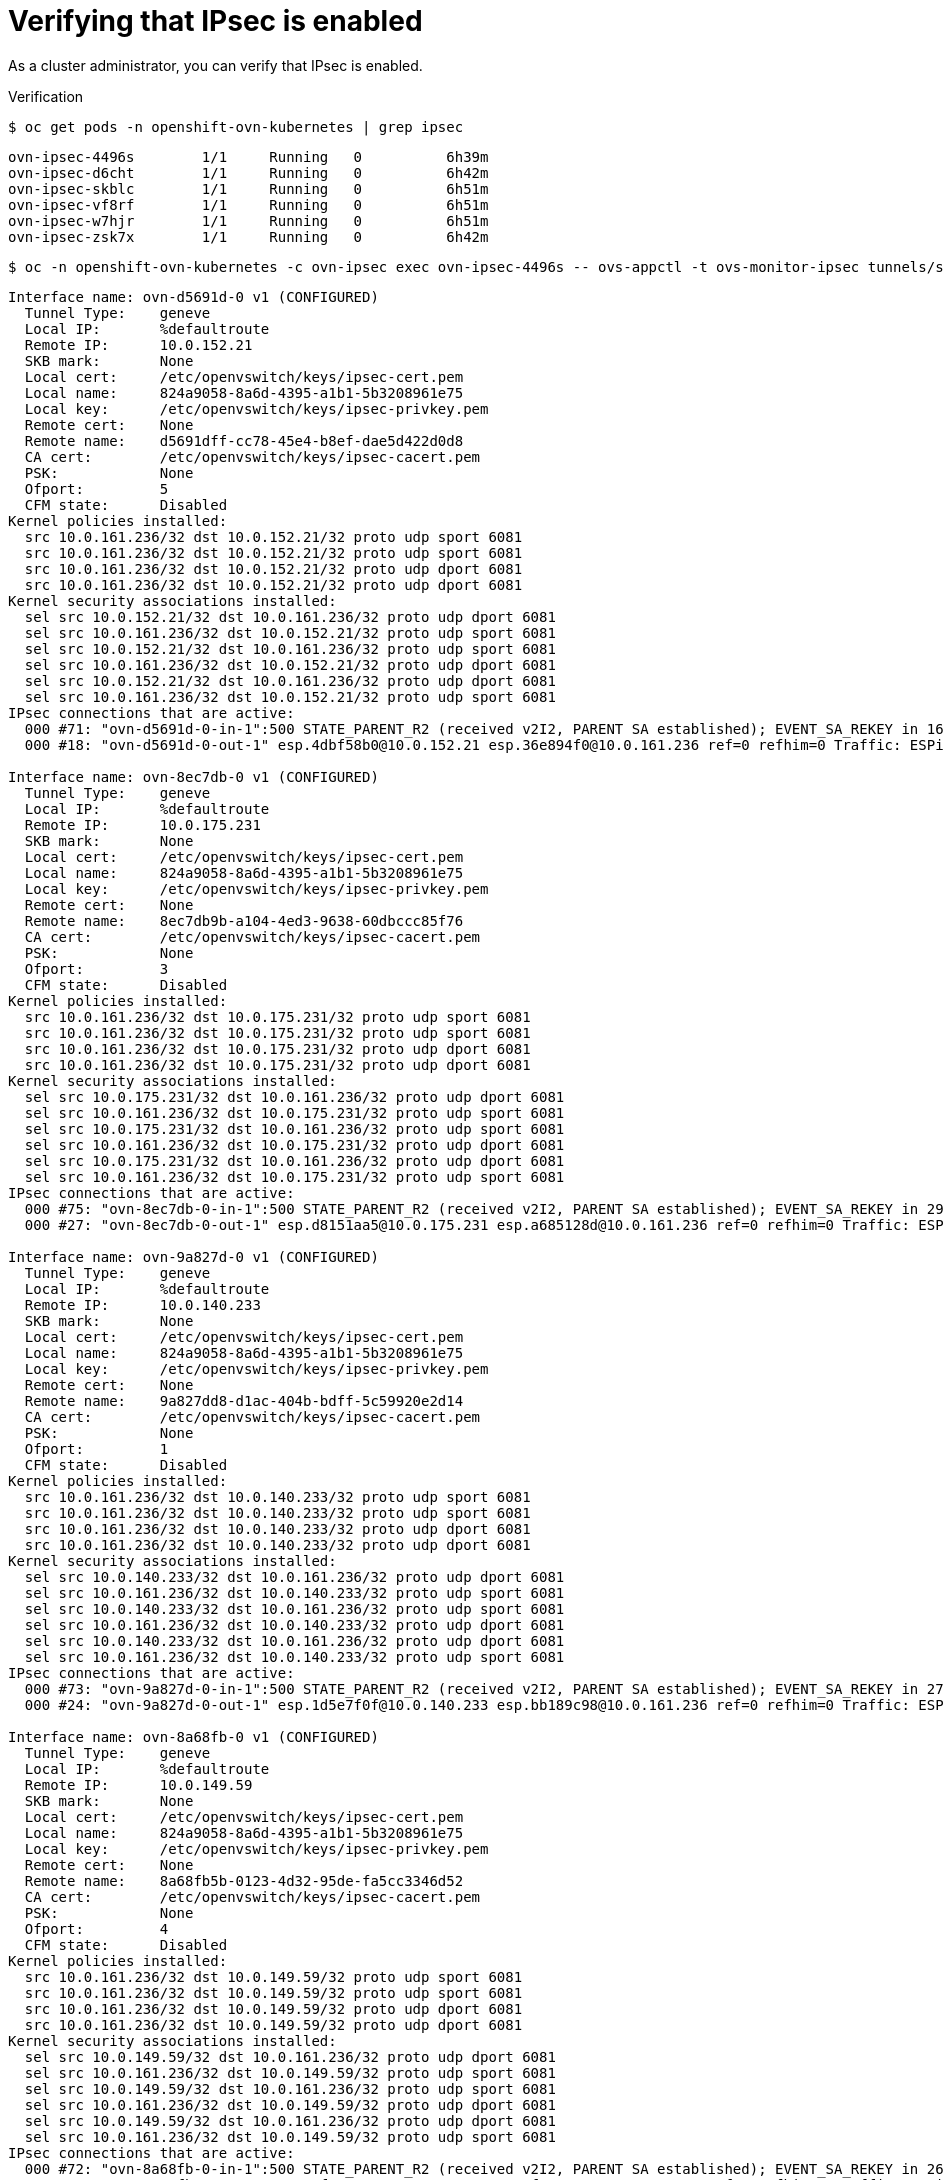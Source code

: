 // Module included in the following assemblies:
//
// * networking/ovn_kubernetes_network_provider/about-ipsec-ovn.adoc

[id="nw-ovn-ipsec-verification_{context}"]
= Verifying that IPsec is enabled

As a cluster administrator, you can verify that IPsec is enabled.

.Verification

[source,terminal]
----
$ oc get pods -n openshift-ovn-kubernetes | grep ipsec
----

[source,terminal]
----
ovn-ipsec-4496s        1/1     Running   0          6h39m
ovn-ipsec-d6cht        1/1     Running   0          6h42m
ovn-ipsec-skblc        1/1     Running   0          6h51m
ovn-ipsec-vf8rf        1/1     Running   0          6h51m
ovn-ipsec-w7hjr        1/1     Running   0          6h51m
ovn-ipsec-zsk7x        1/1     Running   0          6h42m
----

[source,terminal]
----
$ oc -n openshift-ovn-kubernetes -c ovn-ipsec exec ovn-ipsec-4496s -- ovs-appctl -t ovs-monitor-ipsec tunnels/show > ipsec-tunnels-show.txt
----

[source,text]
----
Interface name: ovn-d5691d-0 v1 (CONFIGURED)
  Tunnel Type:    geneve
  Local IP:       %defaultroute
  Remote IP:      10.0.152.21
  SKB mark:       None
  Local cert:     /etc/openvswitch/keys/ipsec-cert.pem
  Local name:     824a9058-8a6d-4395-a1b1-5b3208961e75
  Local key:      /etc/openvswitch/keys/ipsec-privkey.pem
  Remote cert:    None
  Remote name:    d5691dff-cc78-45e4-b8ef-dae5d422d0d8
  CA cert:        /etc/openvswitch/keys/ipsec-cacert.pem
  PSK:            None
  Ofport:         5
  CFM state:      Disabled
Kernel policies installed:
  src 10.0.161.236/32 dst 10.0.152.21/32 proto udp sport 6081
  src 10.0.161.236/32 dst 10.0.152.21/32 proto udp sport 6081
  src 10.0.161.236/32 dst 10.0.152.21/32 proto udp dport 6081
  src 10.0.161.236/32 dst 10.0.152.21/32 proto udp dport 6081
Kernel security associations installed:
  sel src 10.0.152.21/32 dst 10.0.161.236/32 proto udp dport 6081
  sel src 10.0.161.236/32 dst 10.0.152.21/32 proto udp sport 6081
  sel src 10.0.152.21/32 dst 10.0.161.236/32 proto udp sport 6081
  sel src 10.0.161.236/32 dst 10.0.152.21/32 proto udp dport 6081
  sel src 10.0.152.21/32 dst 10.0.161.236/32 proto udp dport 6081
  sel src 10.0.161.236/32 dst 10.0.152.21/32 proto udp sport 6081
IPsec connections that are active:
  000 #71: "ovn-d5691d-0-in-1":500 STATE_PARENT_R2 (received v2I2, PARENT SA established); EVENT_SA_REKEY in 1682s; newest ISAKMP; idle;
  000 #18: "ovn-d5691d-0-out-1" esp.4dbf58b0@10.0.152.21 esp.36e894f0@10.0.161.236 ref=0 refhim=0 Traffic: ESPin=0B ESPout=836MB! ESPmax=0B

Interface name: ovn-8ec7db-0 v1 (CONFIGURED)
  Tunnel Type:    geneve
  Local IP:       %defaultroute
  Remote IP:      10.0.175.231
  SKB mark:       None
  Local cert:     /etc/openvswitch/keys/ipsec-cert.pem
  Local name:     824a9058-8a6d-4395-a1b1-5b3208961e75
  Local key:      /etc/openvswitch/keys/ipsec-privkey.pem
  Remote cert:    None
  Remote name:    8ec7db9b-a104-4ed3-9638-60dbccc85f76
  CA cert:        /etc/openvswitch/keys/ipsec-cacert.pem
  PSK:            None
  Ofport:         3
  CFM state:      Disabled
Kernel policies installed:
  src 10.0.161.236/32 dst 10.0.175.231/32 proto udp sport 6081
  src 10.0.161.236/32 dst 10.0.175.231/32 proto udp sport 6081
  src 10.0.161.236/32 dst 10.0.175.231/32 proto udp dport 6081
  src 10.0.161.236/32 dst 10.0.175.231/32 proto udp dport 6081
Kernel security associations installed:
  sel src 10.0.175.231/32 dst 10.0.161.236/32 proto udp dport 6081
  sel src 10.0.161.236/32 dst 10.0.175.231/32 proto udp sport 6081
  sel src 10.0.175.231/32 dst 10.0.161.236/32 proto udp sport 6081
  sel src 10.0.161.236/32 dst 10.0.175.231/32 proto udp dport 6081
  sel src 10.0.175.231/32 dst 10.0.161.236/32 proto udp dport 6081
  sel src 10.0.161.236/32 dst 10.0.175.231/32 proto udp sport 6081
IPsec connections that are active:
  000 #75: "ovn-8ec7db-0-in-1":500 STATE_PARENT_R2 (received v2I2, PARENT SA established); EVENT_SA_REKEY in 2938s; newest ISAKMP; idle;
  000 #27: "ovn-8ec7db-0-out-1" esp.d8151aa5@10.0.175.231 esp.a685128d@10.0.161.236 ref=0 refhim=0 Traffic: ESPin=0B ESPout=833MB! ESPmax=0B

Interface name: ovn-9a827d-0 v1 (CONFIGURED)
  Tunnel Type:    geneve
  Local IP:       %defaultroute
  Remote IP:      10.0.140.233
  SKB mark:       None
  Local cert:     /etc/openvswitch/keys/ipsec-cert.pem
  Local name:     824a9058-8a6d-4395-a1b1-5b3208961e75
  Local key:      /etc/openvswitch/keys/ipsec-privkey.pem
  Remote cert:    None
  Remote name:    9a827dd8-d1ac-404b-bdff-5c59920e2d14
  CA cert:        /etc/openvswitch/keys/ipsec-cacert.pem
  PSK:            None
  Ofport:         1
  CFM state:      Disabled
Kernel policies installed:
  src 10.0.161.236/32 dst 10.0.140.233/32 proto udp sport 6081
  src 10.0.161.236/32 dst 10.0.140.233/32 proto udp sport 6081
  src 10.0.161.236/32 dst 10.0.140.233/32 proto udp dport 6081
  src 10.0.161.236/32 dst 10.0.140.233/32 proto udp dport 6081
Kernel security associations installed:
  sel src 10.0.140.233/32 dst 10.0.161.236/32 proto udp dport 6081
  sel src 10.0.161.236/32 dst 10.0.140.233/32 proto udp sport 6081
  sel src 10.0.140.233/32 dst 10.0.161.236/32 proto udp sport 6081
  sel src 10.0.161.236/32 dst 10.0.140.233/32 proto udp dport 6081
  sel src 10.0.140.233/32 dst 10.0.161.236/32 proto udp dport 6081
  sel src 10.0.161.236/32 dst 10.0.140.233/32 proto udp sport 6081
IPsec connections that are active:
  000 #73: "ovn-9a827d-0-in-1":500 STATE_PARENT_R2 (received v2I2, PARENT SA established); EVENT_SA_REKEY in 2780s; newest ISAKMP; idle;
  000 #24: "ovn-9a827d-0-out-1" esp.1d5e7f0f@10.0.140.233 esp.bb189c98@10.0.161.236 ref=0 refhim=0 Traffic: ESPin=0B ESPout=350KB! ESPmax=0B

Interface name: ovn-8a68fb-0 v1 (CONFIGURED)
  Tunnel Type:    geneve
  Local IP:       %defaultroute
  Remote IP:      10.0.149.59
  SKB mark:       None
  Local cert:     /etc/openvswitch/keys/ipsec-cert.pem
  Local name:     824a9058-8a6d-4395-a1b1-5b3208961e75
  Local key:      /etc/openvswitch/keys/ipsec-privkey.pem
  Remote cert:    None
  Remote name:    8a68fb5b-0123-4d32-95de-fa5cc3346d52
  CA cert:        /etc/openvswitch/keys/ipsec-cacert.pem
  PSK:            None
  Ofport:         4
  CFM state:      Disabled
Kernel policies installed:
  src 10.0.161.236/32 dst 10.0.149.59/32 proto udp sport 6081
  src 10.0.161.236/32 dst 10.0.149.59/32 proto udp sport 6081
  src 10.0.161.236/32 dst 10.0.149.59/32 proto udp dport 6081
  src 10.0.161.236/32 dst 10.0.149.59/32 proto udp dport 6081
Kernel security associations installed:
  sel src 10.0.149.59/32 dst 10.0.161.236/32 proto udp dport 6081
  sel src 10.0.161.236/32 dst 10.0.149.59/32 proto udp sport 6081
  sel src 10.0.149.59/32 dst 10.0.161.236/32 proto udp sport 6081
  sel src 10.0.161.236/32 dst 10.0.149.59/32 proto udp dport 6081
  sel src 10.0.149.59/32 dst 10.0.161.236/32 proto udp dport 6081
  sel src 10.0.161.236/32 dst 10.0.149.59/32 proto udp sport 6081
IPsec connections that are active:
  000 #72: "ovn-8a68fb-0-in-1":500 STATE_PARENT_R2 (received v2I2, PARENT SA established); EVENT_SA_REKEY in 2613s; newest ISAKMP; idle;
  000 #21: "ovn-8a68fb-0-out-1" esp.5fae4461@10.0.149.59 esp.6f7c1683@10.0.161.236 ref=0 refhim=0 Traffic: ESPin=0B ESPout=6MB! ESPmax=0B

Interface name: ovn-a55d77-0 v1 (CONFIGURED)
  Tunnel Type:    geneve
  Local IP:       %defaultroute
  Remote IP:      10.0.135.254
  SKB mark:       None
  Local cert:     /etc/openvswitch/keys/ipsec-cert.pem
  Local name:     824a9058-8a6d-4395-a1b1-5b3208961e75
  Local key:      /etc/openvswitch/keys/ipsec-privkey.pem
  Remote cert:    None
  Remote name:    a55d779c-aeb5-4263-a87b-26d7f71558a6
  CA cert:        /etc/openvswitch/keys/ipsec-cacert.pem
  PSK:            None
  Ofport:         2
  CFM state:      Disabled
Kernel policies installed:
  src 10.0.161.236/32 dst 10.0.135.254/32 proto udp sport 6081
  src 10.0.161.236/32 dst 10.0.135.254/32 proto udp sport 6081
  src 10.0.161.236/32 dst 10.0.135.254/32 proto udp dport 6081
  src 10.0.161.236/32 dst 10.0.135.254/32 proto udp dport 6081
Kernel security associations installed:
  sel src 10.0.135.254/32 dst 10.0.161.236/32 proto udp dport 6081
  sel src 10.0.161.236/32 dst 10.0.135.254/32 proto udp sport 6081
  sel src 10.0.135.254/32 dst 10.0.161.236/32 proto udp sport 6081
  sel src 10.0.161.236/32 dst 10.0.135.254/32 proto udp dport 6081
  sel src 10.0.135.254/32 dst 10.0.161.236/32 proto udp dport 6081
  sel src 10.0.161.236/32 dst 10.0.135.254/32 proto udp sport 6081
IPsec connections that are active:
  000 #74: "ovn-a55d77-0-in-1":500 STATE_PARENT_R2 (received v2I2, PARENT SA established); EVENT_SA_REKEY in 2878s; newest ISAKMP; idle;
  000 #30: "ovn-a55d77-0-out-1" esp.d7724b39@10.0.135.254 esp.ae92dc5f@10.0.161.236 ref=0 refhim=0 Traffic: ESPin=0B ESPout=5MB! ESPmax=0B
----

[source,terminal]
----
$ oc -n openshift-ovn-kubernetes -c ovn-ipsec exec ovn-ipsec-4496s -- ipsec status
----

[source,text]
----
000 using kernel interface: netkey
000 interface lo/lo [::1]:500
000 interface lo/lo 127.0.0.1:4500
000 interface lo/lo 127.0.0.1:500
000 interface br-ex/br-ex 10.0.161.236:4500
000 interface br-ex/br-ex 10.0.161.236:500
000 interface ovn-k8s-mp0/ovn-k8s-mp0 10.129.2.2:4500
000 interface ovn-k8s-mp0/ovn-k8s-mp0 10.129.2.2:500
000 interface ovn-k8s-gw0/ovn-k8s-gw0 169.254.0.1:4500
000 interface ovn-k8s-gw0/ovn-k8s-gw0 169.254.0.1:500
000  
000  
000 fips mode=disabled;
000 SElinux=disabled
000 seccomp=disabled
000  
000 config setup options:
000  
000 configdir=/etc, configfile=/etc/ipsec.conf, secrets=/etc/ipsec.secrets, ipsecdir=/etc/ipsec.d
000 nssdir=/etc/ipsec.d, dumpdir=/run/pluto, statsbin=unset
000 dnssec-rootkey-file=/var/lib/unbound/root.key, dnssec-trusted=<unset>
000 sbindir=/usr/sbin, libexecdir=/usr/libexec/ipsec
000 pluto_version=3.32, pluto_vendorid=OE-Libreswan-3.32, audit-log=yes
000 nhelpers=-1, uniqueids=yes, dnssec-enable=yes, perpeerlog=no, logappend=yes, logip=yes, shuntlifetime=900s, xfrmlifetime=30s
000 ddos-cookies-threshold=50000, ddos-max-halfopen=25000, ddos-mode=auto
000 ikeport=500, ikebuf=0, msg_errqueue=yes, strictcrlpolicy=no, crlcheckinterval=0, listen=<any>, nflog-all=0
000 ocsp-enable=no, ocsp-strict=no, ocsp-timeout=2, ocsp-uri=<unset>
000 ocsp-trust-name=<unset>
000 ocsp-cache-size=1000, ocsp-cache-min-age=3600, ocsp-cache-max-age=86400, ocsp-method=get
000 global-redirect=no, global-redirect-to=<unset>
000 secctx-attr-type=32001
000 debug:
000  
000 nat-traversal=yes, keep-alive=20, nat-ikeport=4500
000 virtual-private (%priv):
000 - allowed subnets: 10.0.0.0/8, 192.168.0.0/16, 172.16.0.0/12, 25.0.0.0/8, 100.64.0.0/10, fd00::/8, fe80::/10
000  
000 Kernel algorithms supported:
000  
000 algorithm ESP encrypt: name=3DES_CBC, keysizemin=192, keysizemax=192
000 algorithm ESP encrypt: name=AES_CBC, keysizemin=128, keysizemax=256
...
000  
000 IKE algorithms supported:
000  
000 algorithm IKE encrypt: v1id=5, v1name=OAKLEY_3DES_CBC, v2id=3, v2name=3DES, blocksize=8, keydeflen=192
000 algorithm IKE encrypt: v1id=8, v1name=OAKLEY_CAMELLIA_CBC, v2id=23, v2name=CAMELLIA_CBC, blocksize=16, keydeflen=128
...
000  
000 stats db_ops: {curr_cnt, total_cnt, maxsz} :context={0,0,0} trans={0,0,0} attrs={0,0,0} 
000  
000 Connection list:
000
...
000  
000 Total IPsec connections: loaded 10, active 10
000  
000 State Information: DDoS cookies not required, Accepting new IKE connections
000 IKE SAs: total(5), half-open(0), open(0), authenticated(5), anonymous(0)
000 IPsec SAs: total(15), authenticated(15), anonymous(0)
000  
...
000  
000 Bare Shunt list:
000  
----

